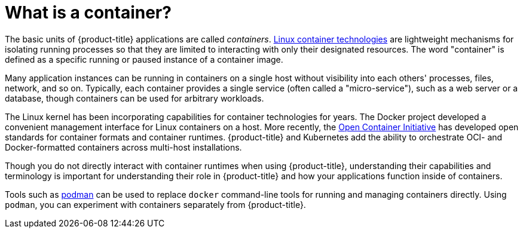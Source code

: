 // Module included in the following assemblies:
// * assembly/openshift_images

[id='containers-about_{context}']
= What is a container?

The basic units of {product-title} applications are called _containers_.
link:https://access.redhat.com/articles/1353593[Linux container technologies]
are lightweight mechanisms for isolating running processes so that they are
limited to interacting with only their designated resources.
The word "container" is defined as a specific running or paused instance of a container image.

Many application instances can be running in containers on a single host without
visibility into each others' processes, files, network, and so on. Typically,
each container provides a single service (often called a "micro-service"), such
as a web server or a database, though containers can be used for arbitrary
workloads.

The Linux kernel has been incorporating capabilities for container technologies
for years. The Docker project developed a convenient
management interface for Linux containers on a host.
More recently, the link:https://github.com/opencontainers/[Open Container Initiative]
has developed open standards for container formats and container runtimes.
{product-title} and
Kubernetes add the ability to orchestrate OCI- and Docker-formatted containers across
multi-host installations.

Though you do not directly interact with container runtimes when using
{product-title}, understanding their capabilities and terminology is
important for understanding their role in {product-title} and how your
applications function inside of containers.

Tools such as link:https://access.redhat.com/documentation/en-us/red_hat_enterprise_linux_atomic_host/7/html-single/managing_containers/#using_podman_to_work_with_containers[podman] can be used to replace `docker` command-line
tools for running and managing containers directly.
Using `podman`, you can experiment with containers separately from {product-title}.
